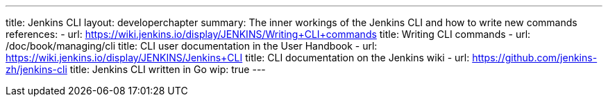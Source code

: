 ---
title: Jenkins CLI
layout: developerchapter
summary: The inner workings of the Jenkins CLI and how to write new commands
references:
- url: https://wiki.jenkins.io/display/JENKINS/Writing+CLI+commands
  title: Writing CLI commands
- url: /doc/book/managing/cli
  title: CLI user documentation in the User Handbook
- url: https://wiki.jenkins.io/display/JENKINS/Jenkins+CLI
  title: CLI documentation on the Jenkins wiki
- url: https://github.com/jenkins-zh/jenkins-cli
  title: Jenkins CLI written in Go
wip: true
---
